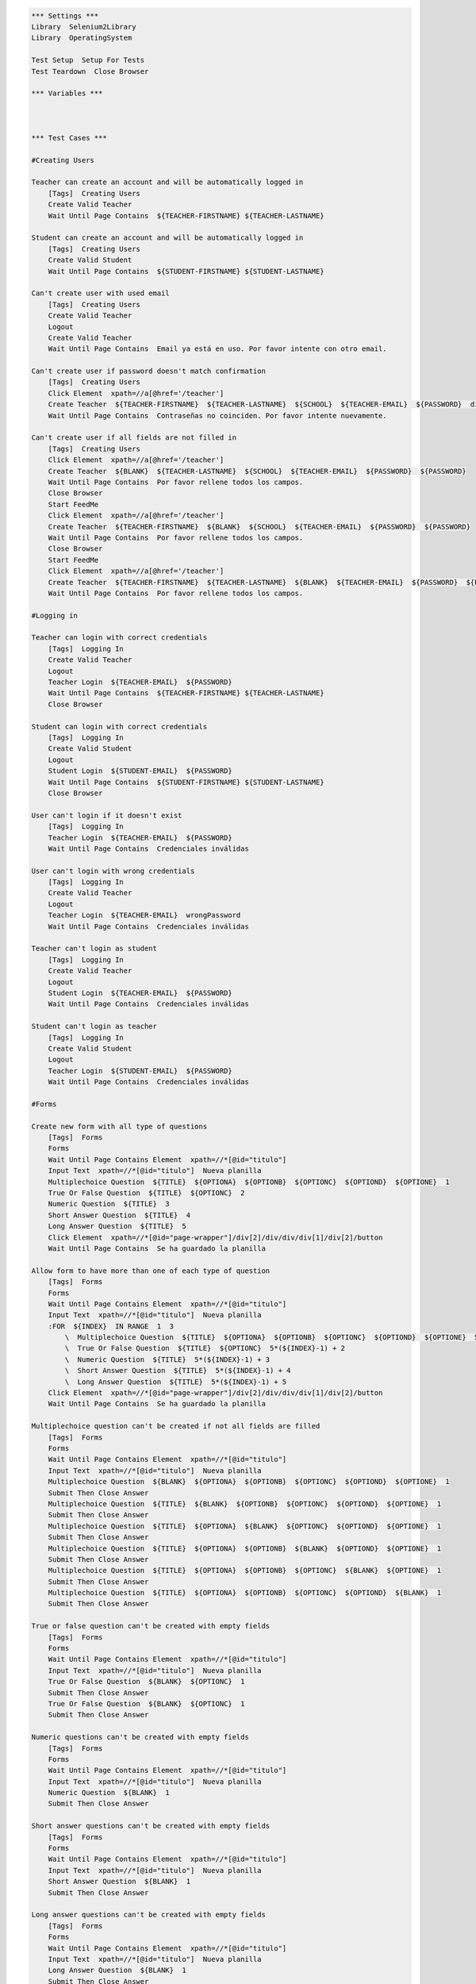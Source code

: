 .. code:: robotframework

    *** Settings ***
    Library  Selenium2Library
    Library  OperatingSystem

    Test Setup  Setup For Tests
    Test Teardown  Close Browser

    *** Variables ***



    *** Test Cases ***

    #Creating Users

    Teacher can create an account and will be automatically logged in
        [Tags]  Creating Users
        Create Valid Teacher
        Wait Until Page Contains  ${TEACHER-FIRSTNAME} ${TEACHER-LASTNAME}

    Student can create an account and will be automatically logged in
        [Tags]  Creating Users
        Create Valid Student
        Wait Until Page Contains  ${STUDENT-FIRSTNAME} ${STUDENT-LASTNAME}

    Can't create user with used email
        [Tags]  Creating Users
        Create Valid Teacher
        Logout
        Create Valid Teacher
        Wait Until Page Contains  Email ya está en uso. Por favor intente con otro email.

    Can't create user if password doesn't match confirmation
        [Tags]  Creating Users
        Click Element  xpath=//a[@href='/teacher']
        Create Teacher  ${TEACHER-FIRSTNAME}  ${TEACHER-LASTNAME}  ${SCHOOL}  ${TEACHER-EMAIL}  ${PASSWORD}  differentPassword
        Wait Until Page Contains  Contraseñas no coinciden. Por favor intente nuevamente.

    Can't create user if all fields are not filled in
        [Tags]  Creating Users
        Click Element  xpath=//a[@href='/teacher']
        Create Teacher  ${BLANK}  ${TEACHER-LASTNAME}  ${SCHOOL}  ${TEACHER-EMAIL}  ${PASSWORD}  ${PASSWORD}
        Wait Until Page Contains  Por favor rellene todos los campos.
        Close Browser
        Start FeedMe
        Click Element  xpath=//a[@href='/teacher']
        Create Teacher  ${TEACHER-FIRSTNAME}  ${BLANK}  ${SCHOOL}  ${TEACHER-EMAIL}  ${PASSWORD}  ${PASSWORD}
        Wait Until Page Contains  Por favor rellene todos los campos.
        Close Browser
        Start FeedMe
        Click Element  xpath=//a[@href='/teacher']
        Create Teacher  ${TEACHER-FIRSTNAME}  ${TEACHER-LASTNAME}  ${BLANK}  ${TEACHER-EMAIL}  ${PASSWORD}  ${PASSWORD}
        Wait Until Page Contains  Por favor rellene todos los campos.

    #Logging in

    Teacher can login with correct credentials
        [Tags]  Logging In
        Create Valid Teacher
        Logout
        Teacher Login  ${TEACHER-EMAIL}  ${PASSWORD}
        Wait Until Page Contains  ${TEACHER-FIRSTNAME} ${TEACHER-LASTNAME}
        Close Browser

    Student can login with correct credentials
        [Tags]  Logging In
        Create Valid Student
        Logout
        Student Login  ${STUDENT-EMAIL}  ${PASSWORD}
        Wait Until Page Contains  ${STUDENT-FIRSTNAME} ${STUDENT-LASTNAME}
        Close Browser

    User can't login if it doesn't exist
        [Tags]  Logging In
        Teacher Login  ${TEACHER-EMAIL}  ${PASSWORD}
        Wait Until Page Contains  Credenciales inválidas

    User can't login with wrong credentials
        [Tags]  Logging In
        Create Valid Teacher
        Logout
        Teacher Login  ${TEACHER-EMAIL}  wrongPassword
        Wait Until Page Contains  Credenciales inválidas

    Teacher can't login as student
        [Tags]  Logging In
        Create Valid Teacher
        Logout
        Student Login  ${TEACHER-EMAIL}  ${PASSWORD}
        Wait Until Page Contains  Credenciales inválidas

    Student can't login as teacher
        [Tags]  Logging In
        Create Valid Student
        Logout
        Teacher Login  ${STUDENT-EMAIL}  ${PASSWORD}
        Wait Until Page Contains  Credenciales inválidas

    #Forms

    Create new form with all type of questions
        [Tags]  Forms
        Forms
        Wait Until Page Contains Element  xpath=//*[@id="titulo"]
        Input Text  xpath=//*[@id="titulo"]  Nueva planilla
        Multiplechoice Question  ${TITLE}  ${OPTIONA}  ${OPTIONB}  ${OPTIONC}  ${OPTIOND}  ${OPTIONE}  1
        True Or False Question  ${TITLE}  ${OPTIONC}  2
        Numeric Question  ${TITLE}  3
        Short Answer Question  ${TITLE}  4
        Long Answer Question  ${TITLE}  5
        Click Element  xpath=//*[@id="page-wrapper"]/div[2]/div/div/div[1]/div[2]/button
        Wait Until Page Contains  Se ha guardado la planilla

    Allow form to have more than one of each type of question
        [Tags]  Forms
        Forms
        Wait Until Page Contains Element  xpath=//*[@id="titulo"]
        Input Text  xpath=//*[@id="titulo"]  Nueva planilla
        :FOR  ${INDEX}  IN RANGE  1  3
            \  Multiplechoice Question  ${TITLE}  ${OPTIONA}  ${OPTIONB}  ${OPTIONC}  ${OPTIOND}  ${OPTIONE}  5*(${INDEX}-1) + 1
            \  True Or False Question  ${TITLE}  ${OPTIONC}  5*(${INDEX}-1) + 2
            \  Numeric Question  ${TITLE}  5*(${INDEX}-1) + 3
            \  Short Answer Question  ${TITLE}  5*(${INDEX}-1) + 4
            \  Long Answer Question  ${TITLE}  5*(${INDEX}-1) + 5
        Click Element  xpath=//*[@id="page-wrapper"]/div[2]/div/div/div[1]/div[2]/button
        Wait Until Page Contains  Se ha guardado la planilla

    Multiplechoice question can't be created if not all fields are filled
        [Tags]  Forms
        Forms
        Wait Until Page Contains Element  xpath=//*[@id="titulo"]
        Input Text  xpath=//*[@id="titulo"]  Nueva planilla
        Multiplechoice Question  ${BLANK}  ${OPTIONA}  ${OPTIONB}  ${OPTIONC}  ${OPTIOND}  ${OPTIONE}  1
        Submit Then Close Answer
        Multiplechoice Question  ${TITLE}  ${BLANK}  ${OPTIONB}  ${OPTIONC}  ${OPTIOND}  ${OPTIONE}  1
        Submit Then Close Answer
        Multiplechoice Question  ${TITLE}  ${OPTIONA}  ${BLANK}  ${OPTIONC}  ${OPTIOND}  ${OPTIONE}  1
        Submit Then Close Answer
        Multiplechoice Question  ${TITLE}  ${OPTIONA}  ${OPTIONB}  ${BLANK}  ${OPTIOND}  ${OPTIONE}  1
        Submit Then Close Answer
        Multiplechoice Question  ${TITLE}  ${OPTIONA}  ${OPTIONB}  ${OPTIONC}  ${BLANK}  ${OPTIONE}  1
        Submit Then Close Answer
        Multiplechoice Question  ${TITLE}  ${OPTIONA}  ${OPTIONB}  ${OPTIONC}  ${OPTIOND}  ${BLANK}  1
        Submit Then Close Answer

    True or false question can't be created with empty fields
        [Tags]  Forms
        Forms
        Wait Until Page Contains Element  xpath=//*[@id="titulo"]
        Input Text  xpath=//*[@id="titulo"]  Nueva planilla
        True Or False Question  ${BLANK}  ${OPTIONC}  1
        Submit Then Close Answer
        True Or False Question  ${BLANK}  ${OPTIONC}  1
        Submit Then Close Answer

    Numeric questions can't be created with empty fields
        [Tags]  Forms
        Forms
        Wait Until Page Contains Element  xpath=//*[@id="titulo"]
        Input Text  xpath=//*[@id="titulo"]  Nueva planilla
        Numeric Question  ${BLANK}  1
        Submit Then Close Answer

    Short answer questions can't be created with empty fields
        [Tags]  Forms
        Forms
        Wait Until Page Contains Element  xpath=//*[@id="titulo"]
        Input Text  xpath=//*[@id="titulo"]  Nueva planilla
        Short Answer Question  ${BLANK}  1
        Submit Then Close Answer

    Long answer questions can't be created with empty fields
        [Tags]  Forms
        Forms
        Wait Until Page Contains Element  xpath=//*[@id="titulo"]
        Input Text  xpath=//*[@id="titulo"]  Nueva planilla
        Long Answer Question  ${BLANK}  1
        Submit Then Close Answer

    Can't create new form with empty title
        [Tags]  Forms
        Forms
        Short Answer Question  ${TITLE}  1
        Click Element  xpath=//*[@id="page-wrapper"]/div[2]/div/div/div[1]/div[2]/button
        Wait Until Page Contains  Error

    Edit form correctly
        [Tags]  Forms
        Forms
        Wait Until Page Contains Element  xpath=//*[@id="titulo"]
        Input Text  xpath=//*[@id="titulo"]  Nueva planilla
        Numeric Question  ${TITLE}  1
        Click Element  xpath=//*[@id="page-wrapper"]/div[2]/div/div/div[1]/div[2]/button
        Wait Until Page Contains  Se ha guardado la planilla
        Click Element  xpath=//*[@id="side-menu"]/li[4]/a
        Wait Until Page Contains Element  xpath=//*[@id="page-wrapper"]/div[2]/div/div/div[2]/div/a
        Click Element  xpath=//*[@id="page-wrapper"]/div[2]/div/div/div[2]/div/a
        Wait Until Page Contains Element  xpath=//*[@id="page-wrapper"]/div[2]/div/div/div[2]/div[1]/div[1]/i
        Click Element  xpath=//*[@id="page-wrapper"]/div[2]/div/div/div[2]/div[1]/div[1]/i
        Multiplechoice Question  ${TITLE}  ${OPTIONA}  ${OPTIONB}  ${OPTIONC}  ${OPTIOND}  ${OPTIONE}  1
        Click Element  xpath=//*[@id="page-wrapper"]/div[2]/div/div/div[1]/div[2]/button
        Wait Until Page Contains  Se ha guardado la planilla

    Delete form correctly
        [Tags]  Forms
        Forms
        Wait Until Page Contains Element  xpath=//*[@id="titulo"]
        Input Text  xpath=//*[@id="titulo"]  Nueva planilla
        Numeric Question  ${TITLE}  1
        Click Element  xpath=//*[@id="page-wrapper"]/div[2]/div/div/div[1]/div[2]/button
        Wait Until Page Contains  Se ha guardado la planilla
        Click Element  xpath=//*[@id="side-menu"]/li[4]/a
        Wait Until Page Contains Element  xpath=//*[@id="page-wrapper"]/div[2]/div/div/div[2]/div/a
        Click Element  xpath=//*[@id="page-wrapper"]/div[2]/div/div/div[2]/div/a
        Wait Until Page Contains Element  xpath=//*[@id="page-wrapper"]/div[2]/div/div/div[1]/div[3]/button
        Click Element  xpath=//*[@id="page-wrapper"]/div[2]/div/div/div[1]/div[3]/button
        Wait Until Page Contains Element  xpath=//*[@id="page-wrapper"]/div[2]/div/div/div[1]/a

    #Courses

    Teacher can create course
        [Tags]  Courses
        Create Course  ${COURSENAME}
        Wait Until Page Contains Element  xpath=//*[@id="side-menu"]/li[3]/a
        Click Element  xpath=//*[@id="side-menu"]/li[3]/a
        Wait Until Page Contains  ${COURSENAME}

    Teacher can add activity to course
        [Tags]  Courses
        Create Course  ${COURSENAME}
        Wait Until Page Contains Element  xpath=//*[@id="side-menu"]/li[3]/a
        Click Element  xpath=//*[@id="side-menu"]/li[3]/a
        Wait Until Page Contains  ${COURSENAME}
        Click Element  link=${COURSENAME}
        Add Course Activity  ${ACTIVITYNAME}
        Multiplechoice Question  ${TITLE}  ${OPTIONA}  ${OPTIONB}  ${OPTIONC}  ${OPTIOND}  ${OPTIONE}  1
        True Or False Question  ${TITLE}  ${OPTIONC}  2
        Numeric Question  ${TITLE}  3
        Short Answer Question  ${TITLE}  4
        Long Answer Question  ${TITLE}  5
        Click Element  xpath=//button[@class="btn btn-primary"]
        Wait Until Page Contains  ${ACTIVITYNAME}

    Teacher can't add activity with no title
        [Tags]  Courses
        Create Course  ${COURSENAME}
        Wait Until Page Contains Element  xpath=//*[@id="side-menu"]/li[3]/a
        Click Element  xpath=//*[@id="side-menu"]/li[3]/a
        Wait Until Page Contains  ${COURSENAME}
        Click Element  link=${COURSENAME}
        Add Course Activity  ${BLANK}
        Multiplechoice Question  ${TITLE}  ${OPTIONA}  ${OPTIONB}  ${OPTIONC}  ${OPTIOND}  ${OPTIONE}  1
        True Or False Question  ${TITLE}  ${OPTIONC}  2
        Numeric Question  ${TITLE}  3
        Short Answer Question  ${TITLE}  4
        Long Answer Question  ${TITLE}  5
        Click Element  xpath=//button[@class="btn btn-primary"]
        Wait Until Page Contains  Error

    Teacher can't add activity with no questions
        [Tags]  Courses
        Create Course  ${COURSENAME}
        Wait Until Page Contains Element  xpath=//*[@id="side-menu"]/li[3]/a
        Click Element  xpath=//*[@id="side-menu"]/li[3]/a
        Wait Until Page Contains  ${COURSENAME}
        Click Element  link=${COURSENAME}
        Add Course Activity  ${ACTIVITYNAME}
        Click Element  xpath=//button[@class="btn btn-primary"]
        Wait Until Page Contains  Error

    Teacher can create form through activity
        [Tags]  Courses
        Create Course  ${COURSENAME}
        Wait Until Page Contains Element  xpath=//*[@id="side-menu"]/li[3]/a
        Click Element  xpath=//*[@id="side-menu"]/li[3]/a
        Wait Until Page Contains  ${COURSENAME}
        Click Element  link=${COURSENAME}
        Add Course Activity  ${ACTIVITYNAME}
        Multiplechoice Question  ${TITLE}  ${OPTIONA}  ${OPTIONB}  ${OPTIONC}  ${OPTIOND}  ${OPTIONE}  1
        True Or False Question  ${TITLE}  ${OPTIONC}  2
        Numeric Question  ${TITLE}  3
        Short Answer Question  ${TITLE}  4
        Long Answer Question  ${TITLE}  5
        Click Element  xpath=//button[@class="btn btn-success"]
        Wait Until Page Contains  Se ha guardado la planilla
        Click Element  xpath=//*[@id="side-menu"]/li[4]/a
        Wait Until Page Contains  ${ACTIVITYNAME}

    Teacher can create activity with form
        [Tags]  Courses
        Create Course  ${COURSENAME}
        Wait Until Page Contains Element  xpath=//*[@id="side-menu"]/li[3]/a
        Click Element  xpath=//*[@id="side-menu"]/li[3]/a
        Wait Until Page Contains  ${COURSENAME}
        Click Element  link=${COURSENAME}
        Add Course Activity  ${ACTIVITYNAME}
        Multiplechoice Question  ${TITLE}  ${OPTIONA}  ${OPTIONB}  ${OPTIONC}  ${OPTIOND}  ${OPTIONE}  1
        True Or False Question  ${TITLE}  ${OPTIONC}  2
        Numeric Question  ${TITLE}  3
        Short Answer Question  ${TITLE}  4
        Long Answer Question  ${TITLE}  5
        Click Element  xpath=//button[@class="btn btn-success"]
        Wait Until Page Contains  Se ha guardado la planilla
        Click Element  link=${COURSENAME}
        Add Course Activity  ${ACTIVITYNAME}
        Click Element  xpath=//button[@class="btn btn-primary"]
        Wait Until Page Contains  Error
        Wait Until Page Contains Element  xpath=//div[@class="col-lg-4"]//li
        Click Element  xpath=//div[@class="col-lg-4"]//li
        Click Element  xpath=//button[@class="btn btn-primary"]
        Wait Until Page Does Not Contain  Error

    #Teacher Profile

    Teacher can edit profile info
        [Tags]  Teacher Profile
        Teacher Profile
        Edit Info  ${STUDENT-FIRSTNAME}  ${STUDENT-LASTNAME}  ${NEW-SCHOOL}  ${STUDENT-EMAIL}
        Click Element  xpath=//*[@id="edit-profile-submit-btn"]
        Wait Until Page Contains  ${STUDENT-FIRSTNAME} ${STUDENT-LASTNAME}
        Wait Until Page Contains  ${NEW-SCHOOL}
        Wait Until Page Contains  ${STUDENT-EMAIL}

    Teacher can cancel profile info edit
        [Tags]  Teacher Profile
        Teacher Profile
        Edit Info  ${STUDENT-FIRSTNAME}  ${STUDENT-LASTNAME}  ${NEW-SCHOOL}  ${STUDENT-EMAIL}
        Click Element  xpath=//*[@id="edit-profile-cancel-btn"]
        Wait Until Page Contains  ${TEACHER-FIRSTNAME} ${TEACHER-LASTNAME}
        Wait Until Page Contains  ${SCHOOL}
        Wait Until Page Contains  ${TEACHER-EMAIL}

    Teacher can't edit to invalid email
        [Tags]  Teacher Profile
        Teacher Profile
        Edit Info  ${TEACHER-FIRSTNAME}  ${TEACHER-LASTNAME}  ${SCHOOL}  blabla
        Click Element  xpath=//*[@id="edit-profile-submit-btn"]
        Wait Until Page Contains  Error

    Teacher can't edit info to blank
        [Tags]  Teacher Profile
        Teacher Profile
        Edit Info  ${BLANK}  ${BLANK}  ${BLANK}  ${BLANK}
        Click Element  xpath=//*[@id="edit-profile-submit-btn"]
        Wait Until Page Contains  Error

    #Student Profile

    Student can edit profile info
        [Tags]  Student Profile
        Student Profile
        Edit Info  ${TEACHER-FIRSTNAME}  ${TEACHER-LASTNAME}  ${NEW-SCHOOL}  ${TEACHER-EMAIL}
        Click Element  xpath=//*[@id="edit-profile-submit-btn"]
        Wait Until Page Contains  ${TEACHER-FIRSTNAME} ${TEACHER-LASTNAME}
        Wait Until Page Contains  ${NEW-SCHOOL}
        Wait Until Page Contains  ${TEACHER-EMAIL}

    Student can cancel profile info edit
        [Tags]  Student Profile
        Student Profile
        Edit Info  ${STUDENT-FIRSTNAME}  ${STUDENT-LASTNAME}  ${NEW-SCHOOL}  ${STUDENT-EMAIL}
        Click Element  xpath=//*[@id="edit-profile-cancel-btn"]
        Wait Until Page Contains  ${STUDENT-FIRSTNAME} ${STUDENT-LASTNAME}
        Wait Until Page Contains  ${SCHOOL}
        Wait Until Page Contains  ${STUDENT-EMAIL}

    Student can't edit to invalid email
        [Tags]  Student Profile
        Student Profile
        Edit Info  ${STUDENT-FIRSTNAME}  ${STUDENT-LASTNAME}  ${SCHOOL}  blabla
        Click Element  xpath=//*[@id="edit-profile-submit-btn"]
        Wait Until Page Contains  Error

    Student can't edit info to blank
        [Tags]  Student Profile
        Student Profile
        Edit Info  ${BLANK}  ${BLANK}  ${BLANK}  ${BLANK}
        Click Element  xpath=//*[@id="edit-profile-submit-btn"]
        Wait Until Page Contains  Error

    *** Keywords ***
    Clear Database
        Run  ${DELETE DATABASE COMMAND}

    Start FeedMe
        Open Browser  http://localhost:3000/  gc
        Wait Until Page Contains Element  xpath=//a[@href='/teacher']

    Setup For Tests
        Clear Database
        Start FeedMe


    Create Teacher
        [Arguments]  ${firstname}  ${lastname}  ${school}  ${email}  ${password}  ${passwordConfirmation}
        Wait Until Page Contains Element  name=firstName
        Input Text  name=firstName  ${firstname}
        Input Text  name=lastName  ${lastname}
        Input Text  name=school  ${school}
        Input Text  xpath=//form[@action='/teacher/register']/fieldset/div/input[@name='email']  ${email}
        Input Text  xpath=//form[@action='/teacher/register']/fieldset/div/input[@name='password']  ${password}
        Input Text  name=confirmPassword  ${passwordConfirmation}
        Click Element  xpath=//input[@value='Registrarse']

    Create Valid Teacher
        Wait Until Page Contains Element  xpath=//a[@href='/teacher']
        Click Element  xpath=//a[@href='/teacher']
        Create Teacher  ${TEACHER-FIRSTNAME}  ${TEACHER-LASTNAME}  ${SCHOOL}  ${TEACHER-EMAIL}  ${PASSWORD}  ${PASSWORD}

    Create Student
        [Arguments]  ${firstname}  ${lastname}  ${school}  ${email}  ${password}  ${passwordConfirmation}
        Wait Until Page Contains Element  name=firstName
        Input Text  name=firstName  ${firstname}
        Input Text  name=lastName  ${lastname}
        Input Text  name=school  ${school}
        Input Text  xpath=//form[@action='/student/register']/fieldset/div/input[@name='email']  ${email}
        Input Text  xpath=//form[@action='/student/register']/fieldset/div/input[@name='password']  ${password}
        Input Text  name=confirmPassword  ${passwordConfirmation}
        Click Element  xpath=//input[@value='Registrarse']

    Create Valid Student
        Wait Until Page Contains Element  xpath=//a[@href='/student']
        Click Element  xpath=//a[@href='/student']
        Create Student  ${STUDENT-FIRSTNAME}  ${STUDENT-LASTNAME}  ${SCHOOL}  ${STUDENT-EMAIL}  ${PASSWORD}  ${PASSWORD}

    Teacher Login
        [Arguments]  ${email}  ${password}
        Wait Until Page Contains Element  xpath=//a[@href='/teacher']
        Click Element  xpath=//a[@href='/teacher']
        Wait Until Page Contains Element  xpath=//form[@action='/teacher/login']/fieldset/div/input[@name='email']
        Input Text  xpath=//form[@action='/teacher/login']/fieldset/div/input[@name='email']  ${email}
        Input Text  xpath=//form[@action='/teacher/login']/fieldset/div/input[@name='password']  ${password}
        Click Element  xpath=//input[@value='Iniciar Sesión']

    Student Login
        [Arguments]  ${email}  ${password}
        Wait Until Page Contains Element  xpath=//a[@href='/student']
        Click Element  xpath=//a[@href='/student']
        Wait Until Page Contains Element  xpath=//form[@action='/student/login']/fieldset/div/input[@name='email']
        Input Text  xpath=//form[@action='/student/login']/fieldset/div/input[@name='email']  ${email}
        Input Text  xpath=//form[@action='/student/login']/fieldset/div/input[@name='password']  ${password}
        Click Element  xpath=//input[@value='Iniciar Sesión']

    Logout
        Wait Until Page Contains Element  xpath=//a[@class='dropdown-toggle']
        Click Element  xpath=//a[@class='dropdown-toggle']
        Click Element  xpath=//a[@href='/logout']

    Forms
        Create Valid Teacher
        Wait Until Page Contains Element  xpath=//*[@id="side-menu"]/li[4]/a
        Click Element  xpath=//*[@id="side-menu"]/li[4]/a
        Wait Until Page Contains Element  xpath=//*[@id="page-wrapper"]/div[2]/div/div/div[1]/a
        Click Element  xpath=//*[@id="page-wrapper"]/div[2]/div/div/div[1]/a

    Multiplechoice Question
        [Arguments]  ${title}  ${optionA}  ${optionB}  ${optionC}  ${optionD}  ${optionE}  ${number}
        Wait Until Page Contains Element  xpath=//*[@id="page-wrapper"]/div[3]/div[1]/div/div[2]/ul/li[1]
        Click Element  xpath=//*[@id="page-wrapper"]/div[3]/div[1]/div/div[2]/ul/li[1]
        Input Text  xpath=//*[@id="page-wrapper"]/div[2]/div/div/div[2]/div[${number}]/div[2]/input  ${title}
        Input Text  xpath=//*[@id="page-wrapper"]/div[2]/div/div/div[2]/div[${number}]/div[2]/div[1]/div/input  ${optionA}
        Input Text  xpath=//*[@id="page-wrapper"]/div[2]/div/div/div[2]/div[${number}]/div[2]/div[2]/div/input  ${optionB}
        Input Text  xpath=//*[@id="page-wrapper"]/div[2]/div/div/div[2]/div[${number}]/div[2]/div[3]/div/input  ${optionC}
        Input Text  xpath=//*[@id="page-wrapper"]/div[2]/div/div/div[2]/div[${number}]/div[2]/div[4]/div/input  ${optionD}
        Click Element  xpath=//*[@id="page-wrapper"]/div[2]/div/div/div[2]/div[${number}]/div[2]/button
        Input Text  xpath=//*[@id="page-wrapper"]/div[2]/div/div/div[2]/div[${number}]/div[2]/div[5]/div/input  ${optionE}

    True Or False Question
        [Arguments]  ${title}  ${optionC}  ${number}
        Wait Until Page Contains Element  xpath=//*[@id="page-wrapper"]/div[3]/div[1]/div/div[2]/ul/li[2]
        Click Element  xpath=//*[@id="page-wrapper"]/div[3]/div[1]/div/div[2]/ul/li[2]
        Click Element  xpath=//*[@id="page-wrapper"]/div[2]/div/div/div[2]/div[${number}]/div[2]/button
        Input Text  xpath=//*[@id="page-wrapper"]/div[2]/div/div/div[2]/div[${number}]/div[2]/input  ${title}
        Input Text  xpath=//*[@id="page-wrapper"]/div[2]/div/div/div[2]/div[${number}]/div[2]/div[3]/div/input  ${optionC}

    Numeric Question
        [Arguments]  ${title}  ${number}
        Wait Until Page Contains Element  xpath=//*[@id="page-wrapper"]/div[3]/div[1]/div/div[2]/ul/li[3]
        Click Element  xpath=//*[@id="page-wrapper"]/div[3]/div[1]/div/div[2]/ul/li[3]
        Input Text  xpath=//*[@id="page-wrapper"]/div[2]/div/div/div[2]/div[${number}]/div[2]/input  ${title}

    Short Answer Question
        [Arguments]  ${title}  ${number}
        Wait Until Page Contains Element  xpath=//*[@id="page-wrapper"]/div[3]/div[1]/div/div[2]/ul/li[4]
        Click Element  xpath=//*[@id="page-wrapper"]/div[3]/div[1]/div/div[2]/ul/li[4]
        Input Text  xpath=//*[@id="page-wrapper"]/div[2]/div/div/div[2]/div[${number}]/div[2]/input  ${title}

    Long Answer Question
        [Arguments]  ${title}  ${number}
        Wait Until Page Contains Element  xpath=//*[@id="page-wrapper"]/div[3]/div[1]/div/div[2]/ul/li[5]
        Click Element  xpath=//*[@id="page-wrapper"]/div[3]/div[1]/div/div[2]/ul/li[5]
        Input Text  xpath=//*[@id="page-wrapper"]/div[2]/div/div/div[2]/div[${number}]/div[2]/input  ${title}

    Submit Then Close Answer
        Click Element  xpath=//*[@id="page-wrapper"]/div[2]/div/div/div[1]/div[2]/button
        Wait Until Page Contains  Error
        Click Element  xpath=//*[@id="page-wrapper"]/div[2]/div/div/div[2]/div[1]/div[1]/i

    Teacher Profile
        Create Valid Teacher
        Wait Until Page Contains Element  xpath=//a[@id="edit-profile-link"]
        Click Element  xpath=//a[@id="edit-profile-link"]

    Edit Info
        [Arguments]  ${firstname}  ${lastname}  ${school}  ${email}
        Wait Until Page Contains Element  name=firstName
        Input Text  name=firstName  ${firstname}
        Input Text  name=lastName  ${lastname}
        Input Text  name=school  ${school}
        Input Text  name=email  ${email}

    Student Profile
        Create Valid Student
        Wait Until Page Contains Element  xpath=//a[@id="edit-profile-link"]
        Click Element  xpath=//a[@id="edit-profile-link"]

    Create Course
        [Arguments]  ${coursename}
        Create Valid Teacher
        Wait Until Page Contains Element  xpath=//*[@id="side-menu"]/li[3]/a
        Click Element  xpath=//*[@id="side-menu"]/li[3]/a
        Wait Until Page Contains Element  xpath=//a[@id="add-course-link"]
        Click Element  xpath=//a[@id="add-course-link"]
        Wait Until Page Contains Element  name=courseName
        Input Text  name=courseName  ${coursename}
        Click Element  xpath=//input[@class="btn btn-MD btn-primary"]

    Add Course Activity
        [Arguments]  ${activityname}
        Wait Until Page Contains Element  xpath=//a[@class="btn btn-default pull-right"]
        Click Element  xpath=//a[@class="btn btn-default pull-right"]
        Wait Until Page Contains Element  id=titulo
        Input Text  id=titulo  ${activityname}


    *** Variables ***
    ${TEACHER-FIRSTNAME}  Patricio
    ${TEACHER-LASTNAME}  Ortiz
    ${SCHOOL}  The Grange School
    ${NEW-SCHOOL}  The Grange
    ${TEACHER-EMAIL}  apo@apo.apo
    ${PASSWORD}  p4SSw0rd.
    ${STUDENT-FIRSTNAME}  Francisco
    ${STUDENT-LASTNAME}  Saldias
    ${STUDENT-EMAIL}  baboon@babs.bab
    ${DELETE DATABASE COMMAND}  mongo test --eval "db.dropDatabase();"
    ${TITLE}  Pregunta
    ${OPTIONA}  Primero
    ${OPTIONB}  Segundo
    ${OPTIONC}  Tercero
    ${OPTIOND}  Cuarto
    ${OPTIONE}  Quinto
    ${BLANK}
    ${COURSENAME}  Computing
    ${ACTIVITYNAME}  Programming
